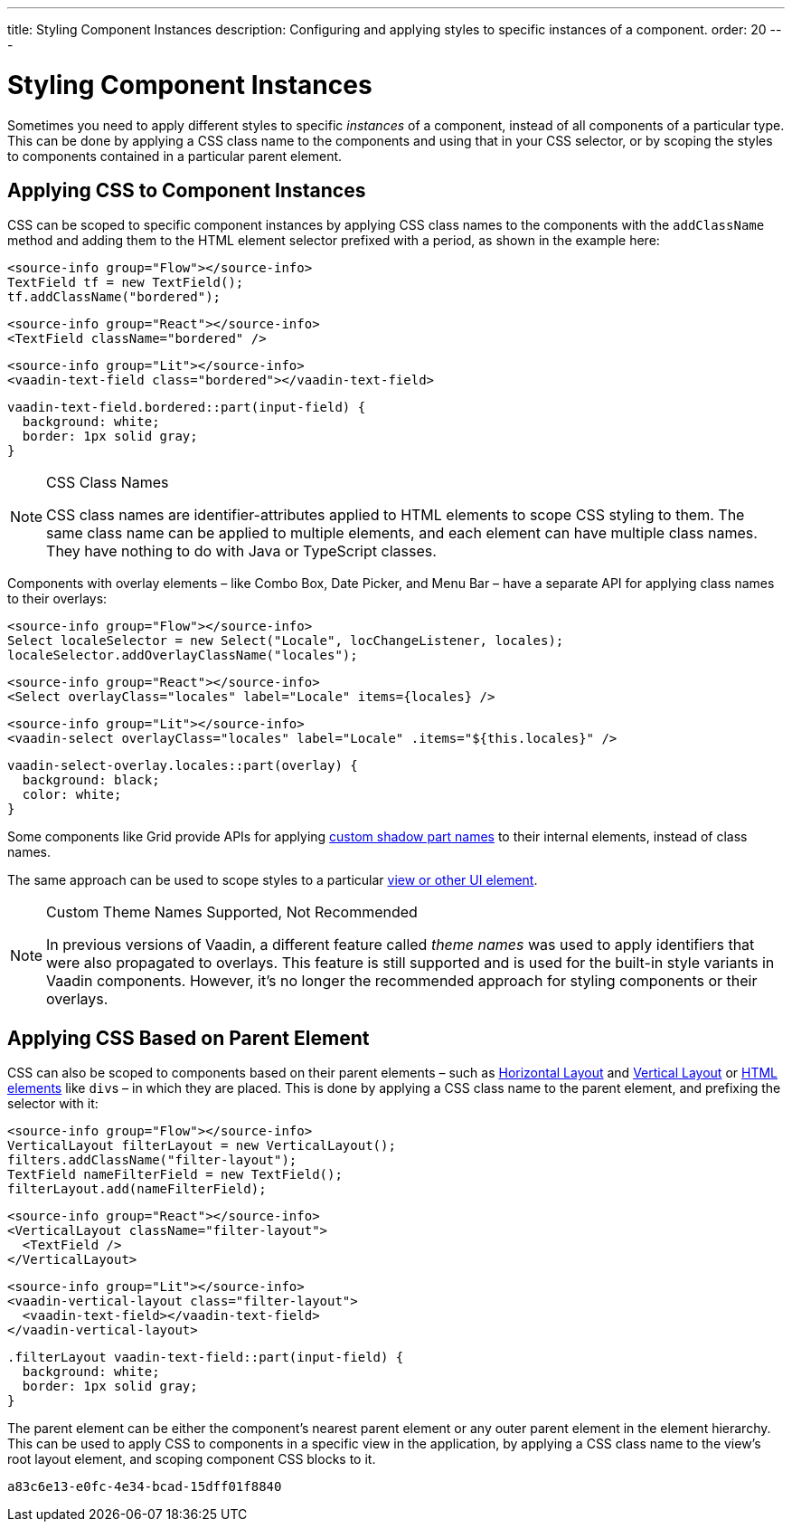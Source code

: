 ---
title: Styling Component Instances
description: Configuring and applying styles to specific instances of a component.
order: 20
---


= Styling Component Instances

Sometimes you need to apply different styles to specific _instances_ of a component, instead of all components of a particular type. This can be done by applying a CSS class name to the components and using that in your CSS selector, or by scoping the styles to components contained in a particular parent element.


== Applying CSS to Component Instances

CSS can be scoped to specific component instances by applying CSS class names to the components with the `addClassName` method and adding them to the HTML element selector prefixed with a period, as shown in the example here:

[.example]
--
[source,java]
----
<source-info group="Flow"></source-info>
TextField tf = new TextField();
tf.addClassName("bordered");
----
[source,tsx]
----
<source-info group="React"></source-info>
<TextField className="bordered" />
----
[source,html]
----
<source-info group="Lit"></source-info>
<vaadin-text-field class="bordered"></vaadin-text-field>
----
--

[source,css]
----
vaadin-text-field.bordered::part(input-field) {
  background: white;
  border: 1px solid gray;
}
----

.CSS Class Names
[NOTE]
====
CSS class names are identifier-attributes applied to HTML elements to scope CSS styling to them. The same class name can be applied to multiple elements, and each element can have multiple class names. They have nothing to do with Java or TypeScript classes.
====

Components with overlay elements – like Combo Box, Date Picker, and Menu Bar – have a separate API for applying class names to their overlays:

[.example]
--
[source,java]
----
<source-info group="Flow"></source-info>
Select localeSelector = new Select("Locale", locChangeListener, locales);
localeSelector.addOverlayClassName("locales");
----
[source,tsx]
----
<source-info group="React"></source-info>
<Select overlayClass="locales" label="Locale" items={locales} />
----
[source,html]
----
<source-info group="Lit"></source-info>
<vaadin-select overlayClass="locales" label="Locale" .items="${this.locales}" />
----
--

[source,css]
----
vaadin-select-overlay.locales::part(overlay) {
  background: black;
  color: white;
}
----

Some components like Grid provide APIs for applying <<parts-and-states#shadow-parts, custom shadow part names>> to their internal elements, instead of class names.

The same approach can be used to scope styles to a particular <<../styling-other-elements#, view or other UI element>>.

.Custom Theme Names Supported, Not Recommended
[NOTE]
====
In previous versions of Vaadin, a different feature called _theme names_ was used to apply identifiers that were also propagated to overlays. This feature is still supported and is used for the built-in style variants in Vaadin components. However, it’s no longer the recommended approach for styling components or their overlays.
====


== Applying CSS Based on Parent Element

CSS can also be scoped to components based on their parent elements – such as <<{articles}/components/horizontal-layout#,Horizontal Layout>> and <<{articles}/components/vertical-layout#,Vertical Layout>> or <<{articles}/flow/create-ui/standard-html#,HTML elements>> like ``div``s – in which they are placed. This is done by applying a CSS class name to the parent element, and prefixing the selector with it:

[.example]
--
[source,java]
----
<source-info group="Flow"></source-info>
VerticalLayout filterLayout = new VerticalLayout();
filters.addClassName("filter-layout");
TextField nameFilterField = new TextField();
filterLayout.add(nameFilterField);
----
[source,tsx]
----
<source-info group="React"></source-info>
<VerticalLayout className="filter-layout">
  <TextField />
</VerticalLayout>
----
[source,html]
----
<source-info group="Lit"></source-info>
<vaadin-vertical-layout class="filter-layout">
  <vaadin-text-field></vaadin-text-field>
</vaadin-vertical-layout>
----
--

[source,css]
----
.filterLayout vaadin-text-field::part(input-field) {
  background: white;
  border: 1px solid gray;
}
----

The parent element can be either the component's nearest parent element or any outer parent element in the element hierarchy. This can be used to apply CSS to components in a specific view in the application, by applying a CSS class name to the view's root layout element, and scoping component CSS blocks to it.


[discussion-id]`a83c6e13-e0fc-4e34-bcad-15dff01f8840`
